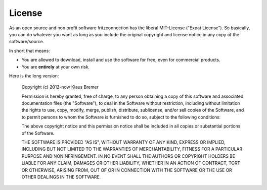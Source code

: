 
License
=======


As an open source and non profit software fritzconnection has the liberal MIT-License ("Expat License"). So basically, you can do whatever you want as long as you include the original copyright and license notice in any copy of the software/source.

In short that means:

* You are allowed to download, install and use the software for free, even for commercial products.
* You are **entirely** at your own risk.

Here is the long version:

    Copyright (c) 2012-now Klaus Bremer

    Permission is hereby granted, free of charge, to any person obtaining a copy
    of this software and associated documentation files (the "Software"), to deal
    in the Software without restriction, including without limitation the rights
    to use, copy, modify, merge, publish, distribute, sublicense, and/or sell
    copies of the Software, and to permit persons to whom the Software is
    furnished to do so, subject to the following conditions:

    The above copyright notice and this permission notice shall be included in all
    copies or substantial portions of the Software.

    THE SOFTWARE IS PROVIDED "AS IS", WITHOUT WARRANTY OF ANY KIND, EXPRESS OR
    IMPLIED, INCLUDING BUT NOT LIMITED TO THE WARRANTIES OF MERCHANTABILITY,
    FITNESS FOR A PARTICULAR PURPOSE AND NONINFRINGEMENT. IN NO EVENT SHALL THE
    AUTHORS OR COPYRIGHT HOLDERS BE LIABLE FOR ANY CLAIM, DAMAGES OR OTHER
    LIABILITY, WHETHER IN AN ACTION OF CONTRACT, TORT OR OTHERWISE, ARISING FROM,
    OUT OF OR IN CONNECTION WITH THE SOFTWARE OR THE USE OR OTHER DEALINGS IN THE
    SOFTWARE.
